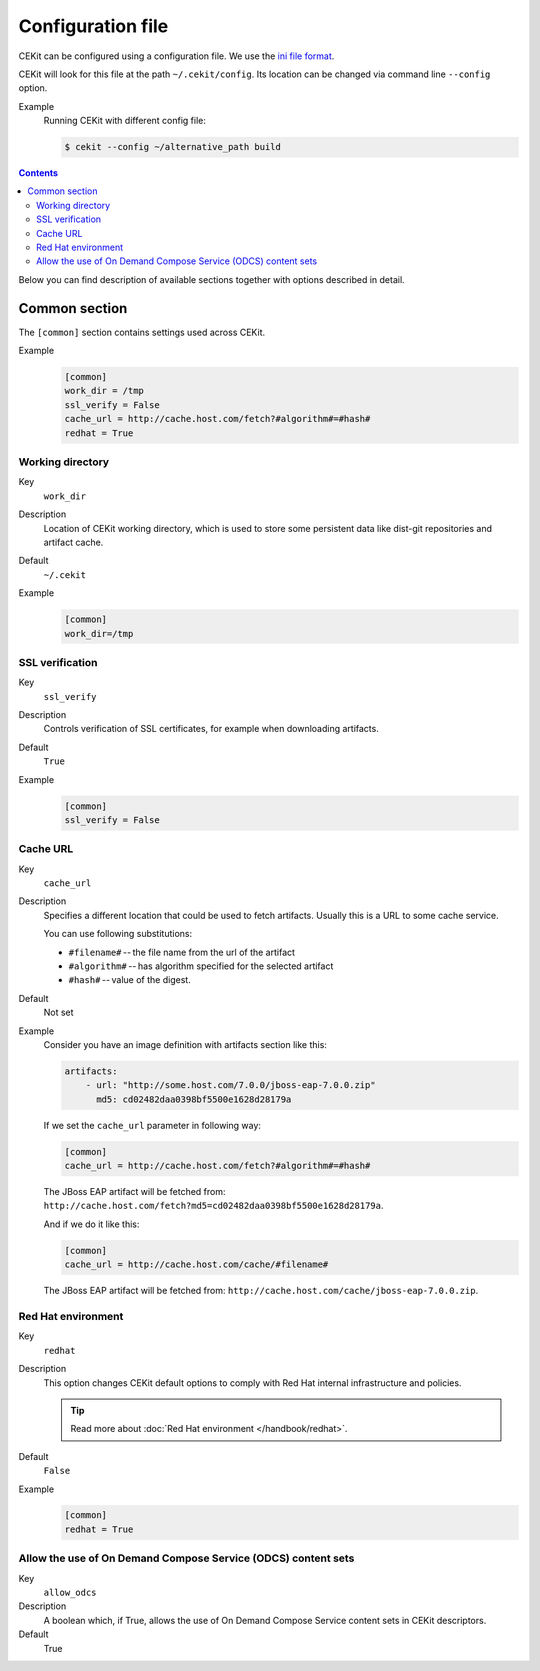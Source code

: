 Configuration file
=========================

CEKit can be configured using a configuration file. We use the
`ini file format <https://en.wikipedia.org/wiki/INI_file>`__.

CEKit will look for this file at the path ``~/.cekit/config``. Its location
can be changed via command line ``--config`` option.

Example
    Running CEKit with different config file:

    .. code-block:: bash

        $ cekit --config ~/alternative_path build

.. contents::
    :backlinks: none

Below you can find description of available sections together with options described in detail.

Common section
---------------

The ``[common]`` section contains settings used across CEKit.

Example
    .. code-block:: ini

        [common]
        work_dir = /tmp
        ssl_verify = False
        cache_url = http://cache.host.com/fetch?#algorithm#=#hash#
        redhat = True

Working directory
^^^^^^^^^^^^^^^^^^

Key
    ``work_dir``
Description
    Location of CEKit working directory, which is used to store some persistent data like
    dist-git repositories and artifact cache.
Default
    ``~/.cekit``
Example
    .. code-block:: ini

        [common]
        work_dir=/tmp


SSL verification
^^^^^^^^^^^^^^^^^

Key
    ``ssl_verify``
Description
    Controls verification of SSL certificates, for example when downloading artifacts.
Default
    ``True``
Example
    .. code-block:: ini

        [common]
        ssl_verify = False

Cache URL
^^^^^^^^^^^^^^^^^

Key
    ``cache_url``
Description
    Specifies a different location that could be used to fetch artifacts. Usually this is a URL to some cache service.

    You can use following substitutions:

    * ``#filename#`` -- the file name from the url of the artifact
    * ``#algorithm#`` -- has algorithm specified for the selected artifact
    * ``#hash#`` -- value of the digest.
Default
    Not set
Example
    Consider you have an image definition with artifacts section like this:

    .. code-block:: yaml

        artifacts:
            - url: "http://some.host.com/7.0.0/jboss-eap-7.0.0.zip"
              md5: cd02482daa0398bf5500e1628d28179a

    If we set the ``cache_url`` parameter in following way:

    .. code-block:: ini

        [common]
        cache_url = http://cache.host.com/fetch?#algorithm#=#hash#

    The JBoss EAP artifact will be fetched from: ``http://cache.host.com/fetch?md5=cd02482daa0398bf5500e1628d28179a``.

    And if we do it like this:

    .. code-block:: ini

        [common]
        cache_url = http://cache.host.com/cache/#filename#

    The JBoss EAP artifact will be fetched from: ``http://cache.host.com/cache/jboss-eap-7.0.0.zip``.

Red Hat environment
^^^^^^^^^^^^^^^^^^^^

Key
    ``redhat``
Description
    This option changes CEKit default options to comply with Red Hat internal infrastructure and policies.

    .. tip::
        Read more about :doc:`Red Hat environment </handbook/redhat>`. 
Default
    ``False``
Example
    .. code-block:: ini

        [common]
        redhat = True

Allow the use of On Demand Compose Service (ODCS) content sets
^^^^^^^^^^^^^^^^^^^^^^^^^^^^^^^^^^^^^^^^^^^^^^^^^^^^^^^^^^^^^^^

Key
	``allow_odcs``
Description
	A boolean which, if True, allows the use of On Demand Compose Service 
	content sets in CEKit descriptors. 
Default
	True	
